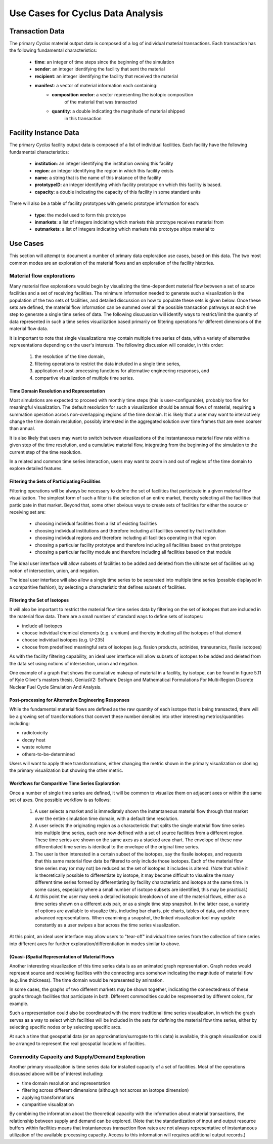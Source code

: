 .. summary Discussing Standard Usage of Cyclus Output Transaction Data

Use Cases for Cyclus Data Analysis
==================================

Transaction Data
++++++++++++++++

The primary *Cyclus* material output data is composed of a log of individual
material transactions.  Each transaction has the following fundamental characteristics:

 * **time**: an integer of time steps since the beginning of the simulation
 * **sender**: an integer identifying the facility that sent the material
 * **recipient**: an integer identifying the facility that received the material
 * **manifest**: a vector of material information each containing:
     * **composition vector**: a vector representing the isotopic composition
        of the material that was transacted
     * **quantity**: a double indicating the magnitude of material shipped
        in this transaction

Facility Instance Data
++++++++++++++++++++++

The primary *Cyclus* facility output data is composed of a list of
individual facilities.  Each facility have the following fundamental
characteristics:

 * **institution**: an integer identifying the institution owning this facility
 * **region**: an integer identifying the region in which this facility exists
 * **name**: a string that is the name of this instance of the facility
 * **prototypeID**: an integer identifying which facility prototype on
   which this facility is based.
 * **capacity**: a double indicating the capacity of this facility in
   some standard units

There will also be a table of facility prototypes with generic prototype
information for each:

 * **type**: the model used to form this prototype
 * **inmarkets**: a list of integers indciating which markets this
   prototype receives material from
 * **outmarkets**: a list of integers indicating which markets this
   prototype ships material to

Use Cases
+++++++++

This section will attempt to document a number of primary data
exploration use cases, based on this data.  The two most common modes
are an exploration of the material flows and an exploration of the
facility histories.

Material flow explorations
--------------------------

Many material flow explorations would begin by visualizing the
time-dependent material flow between a set of source facilities and a
set of receiving facilities.  The minimum information needed to
generate such a visualization is the population of the two sets of
facilities, and detailed discussion on how to populate these sets is
given below.  Once these sets are defined, the material flow
information can be summed over all the possible transaction pathways
at each time step to generate a single time series of data.  The
following disucussion will identify ways to restrict/limit the
quantity of data represented in such a time series visualization based
primarily on filtering operations for different dimensions of the
material flow data.

It is important to note that single visualizations may contain
multiple time series of data, with a variety of alternative
representations depending on the user's interests.  The following
discussion will consider, in this order:

  1. the resolution of the time domain,
  2. filtering operations to restrict the data included in a single time series, 
  3. application of post-processing functions for alternative engineering responses, and
  4. compartive visualization of multiple time series.

Time Domain Resolution and Representation
'''''''''''''''''''''''''''''''''''''''''

Most simulations are expected to proceed with monthly time steps (this
is user-configurable), probably too fine for meaningful visualization.
The default resolution for such a visualization should be annual flows
of material, requiring a summation operation across non-overlapping
regions of the time domain.  It is likely that a user may want to
interactively change the time domain resolution, possibly interested
in the aggregated solution over time frames that are even coarser than
annual.

It is also likely that users may want to switch between visualizations
of the instantaneous material flow rate within a given step of the
time resolution, and a cumulative material flow, integrating from the
beginning of the simulation to the current step of the time
resolution.

In a related and common time series interaction, users may want to
zoom in and out of regions of the time domain to explore detailed
features.

Filtering the Sets of Participating Facilities
''''''''''''''''''''''''''''''''''''''''''''''

Filtering operations will be always be necessary to define the set of
facilities that participate in a given material flow visualization.
The simplest form of such a filter is the selection of an entire
market, thereby selecting all the facilities that participate in that
market.  Beyond that, some other obvious ways to create sets of
facilities for either the source or receiving set are:

  * choosing individual facilities from a list of existing facilities
  * choosing individual institutions and therefore including all
    facilities owned by that institution
  * choosing individual regions and therefore including all facilities
    operating in that region
  * choosing a particular facility prototype and therefore including
    all facilities based on that prototype
  * choosing a particular facility module and therefore including all
    facilities based on that module

The ideal user interface will allow subsets of facilities to be added
and deleted from the ultimate set of facilities using notion of
intersection, union, and negation.

The ideal user interface will also allow a single time series to be
separated into multiple time series (possible displayed in a
comparitive fashion), by selecting a characteristic that defines
subsets of facilities.

Filtering the Set of Isotopes
'''''''''''''''''''''''''''''

It will also be important to restrict the material flow time series
data by filtering on the set of isotopes that are included in the
material flow data.  There are a small number of standard ways to
define sets of isotopes:

* include all isotopes
* choose individual chemical elements (e.g. uranium) and thereby
  including all the isotopes of that element
* choose individual isotopes (e.g. U-235)
* choose from predefined meaningful sets of isotopes
  (e.g. fission products, actinides, transuranics, fissile isotopes)

As with the facility filtering capability, an ideal user interface
will allow subsets of isotopes to be added and deleted from the data
set using notions of intersection, union and negation.

One example of a graph that shows the cumulative makeup of material
in a facility, by isotope, can be found in figure 5.11 of Kyle Oliver's 
masters thesis, GeniusV2: Software Design and Mathematical Formulations 
For Multi-Region Discrete Nuclear Fuel Cycle Simulation And Analysis.

.. image:: cumulative_iso_dist.png
   :width: 500pt

Post-processing for Alternative Engineering Responses
'''''''''''''''''''''''''''''''''''''''''''''''''''''

While the fundamental material flows are defined as the raw quantity
of each isotope that is being transacted, there will be a growing set
of transformations that convert these number densities into other
interesting metrics/quantities including:

* radiotoxicity
* decay heat
* waste volume
* others-to-be-determined

Users will want to apply these transformations, either changing the
metric shown in the primary visualization or cloning the primary
visualization but showing the other metric.

Workflows for Comparitive Time Series Exploration
'''''''''''''''''''''''''''''''''''''''''''''''''

Once a number of single time series are defined, it will be common to
visualize them on adjacent axes or within the same set of axes.  One
possible workflow is as follows:

   1. A user selects a market and is immediately shown the
      instantaneous material flow through that market over the entire
      simulation time domain, with a default time resolution.
   2. A user selects the originating region as a characteristic that
      splits the single material flow time series into multiple time
      series, each one now defined with a set of source facilities
      from a different region.  These time series are shown on the
      same axes as a stacked area chart.  The envelope of these now
      differentiated time series is identical to the envelope of the
      original time series.
   3. The user is then interested in a certain subset of the isotopes,
      say the fissile isotopes, and requests that this same material
      flow data be filtered to only include those isotopes.  Each of
      the material flow time series may (or may not) be reduced as the
      set of isotopes it includes is altered.  (Note that while it is
      theoretically possible to differentiate by isotope, it may
      become difficult to visualize the many different time series
      formed by differentiating by facility characteristic and isotope
      at the same time.  In some cases, especially where a small
      number of isotope subsets are identified, this may be
      practical.)
   4. At this point the user may seek a detailed isotopic breakdown of
      one of the material flows, either as a time series shown on a
      different axis pair, or as a single time step snapshot.  In the
      latter case, a variety of options are available to visualize
      this, including bar charts, pie charts, tables of data, and
      other more advanced representations.  When examining a snapshot,
      the linked visualization tool may update constantly as a user
      swipes a bar across the time series visualization.

At this point, an ideal user interface may allow users to "tear-off"
individual time series from the collection of time series into
different axes for further exploration/differentiation in modes
similar to above.

(Quasi-)Spatial Representation of Material Flows
'''''''''''''''''''''''''''''''''''''''''''''''''

Another interesting visualization of this time series data is as an
animated graph representation.  Graph nodes would represent source and
receiving facilties with the connecting arcs somehow indicating the
magnitude of material flow (e.g. line thickness).  The time domain
would be represented by animation.

In some cases, the graphs of two different markets may be shown
together, indicating the connectedness of these graphs through
facilities that participate in both.  Different commodities could be
respresented by different colors, for example.

Such a representation could also be coordinated with the more
traditional time series visualization, in which the graph serves as a
way to select which facilities will be included in the sets for
defining the material flow time series, either by selecting specific
nodes or by selecting specific arcs.

At such a time that geospatial data (or an approximation/surrogate to
this data) is available, this graph visualization could be arranged to
represent the real geospatial locations of facilties.

Commodity Capacity and Supply/Demand Exploration
-------------------------------------------------

Another primary visualization is time series data for installed
capacity of a set of facilities.  Most of the operations discussed
above will be of interest including:

* time domain resolution and representation
* filtering across different dimensions (although not across an isotope dimension)
* applying transformations
* comparitive visualization

By combining the information about the theoretical capacity with the
information about material transactions, the relationship between
supply and demand can be explored.  (Note that the standardization of
input and output resource buffers within facilities means that
instantaneous transaction flow rates are not always representative of
instantaneous utilization of the available processing capacity.
Access to this information will requires additional output records.)

